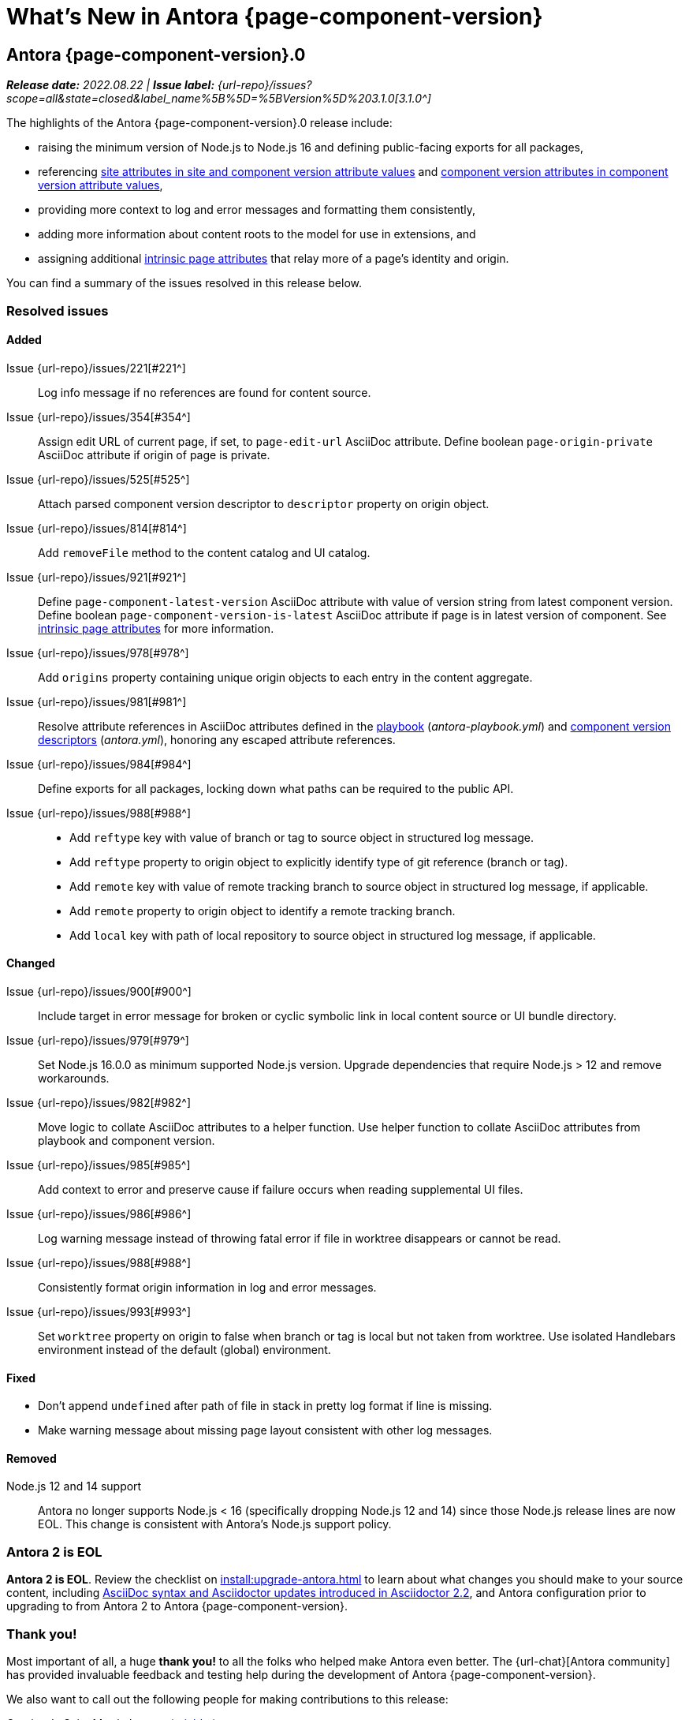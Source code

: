 = What's New in Antora {page-component-version}
:description: The new features, changes, and bug fixes included in Antora {page-component-version} and its patch releases.
:doctype: book
:route: New
//:page-toclevels: 0
:leveloffset: 1
:url-releases-asciidoctor: https://github.com/asciidoctor/asciidoctor/releases
:url-releases-asciidoctorjs: https://github.com/asciidoctor/asciidoctor.js/releases
:url-gitlab: https://gitlab.com
:url-issues: {url-repo}/issues
:url-milestone-3-1-0: {url-issues}?scope=all&state=closed&label_name%5B%5D=%5BVersion%5D%203.1.0
:url-mr: {url-repo}/merge_requests

= Antora {page-component-version}.0

_**Release date:** 2022.08.22 | *Issue label:* {url-milestone-3-1-0}[3.1.0^]_

The highlights of the Antora {page-component-version}.0 release include:

* raising the minimum version of Node.js to Node.js 16 and defining public-facing exports for all packages,
* referencing xref:playbook:asciidoc-attributes.adoc#references-in-values[site attributes in site and component version attribute values] and xref:component-attributes.adoc#references-in-values[component version attributes in component version attribute values],
* providing more context to log and error messages and formatting them consistently,
* adding more information about content roots to the model for use in extensions, and
* assigning additional xref:page:intrinsic-attributes.adoc#page-attributes[intrinsic page attributes] that relay more of a page's identity and origin.

You can find a summary of the issues resolved in this release below.

== Resolved issues

=== Added

Issue {url-issues}/221[#221^]:: Log info message if no references are found for content source.
Issue {url-issues}/354[#354^]:: Assign edit URL of current page, if set, to `page-edit-url` AsciiDoc attribute.
Define boolean `page-origin-private` AsciiDoc attribute if origin of page is private.
Issue {url-issues}/525[#525^]:: Attach parsed component version descriptor to `descriptor` property on origin object.
Issue {url-issues}/814[#814^]:: Add `removeFile` method to the content catalog and UI catalog.
Issue {url-issues}/921[#921^]:: Define `page-component-latest-version` AsciiDoc attribute with value of version string from latest component version.
Define boolean `page-component-version-is-latest` AsciiDoc attribute if page is in latest version of component.
See xref:page:intrinsic-attributes.adoc#page-attributes[intrinsic page attributes] for more information.
Issue {url-issues}/978[#978^]:: Add `origins` property containing unique origin objects to each entry in the content aggregate.
Issue {url-issues}/981[#981^]:: Resolve attribute references in AsciiDoc attributes defined in the xref:playbook:asciidoc-attributes.adoc#references-in-values[playbook] ([.path]_antora-playbook.yml_) and xref:component-attributes.adoc#references-in-values[component version descriptors] ([.path]_antora.yml_), honoring any escaped attribute references.
Issue {url-issues}/984[#984^]:: Define exports for all packages, locking down what paths can be required to the public API.
Issue {url-issues}/988[#988^]::
* Add `reftype` key with value of branch or tag to source object in structured log message.
* Add `reftype` property to origin object to explicitly identify type of git reference (branch or tag).
* Add `remote` key with value of remote tracking branch to source object in structured log message, if applicable.
* Add `remote` property to origin object to identify a remote tracking branch.
* Add `local` key with path of local repository to source object in structured log message, if applicable.

=== Changed

Issue {url-issues}/900[#900^]:: Include target in error message for broken or cyclic symbolic link in local content source or UI bundle directory.
Issue {url-issues}/979[#979^]:: Set Node.js 16.0.0 as minimum supported Node.js version.
Upgrade dependencies that require Node.js > 12 and remove workarounds.
Issue {url-issues}/982[#982^]:: Move logic to collate AsciiDoc attributes to a helper function.
Use helper function to collate AsciiDoc attributes from playbook and component version.
Issue {url-issues}/985[#985^]:: Add context to error and preserve cause if failure occurs when reading supplemental UI files.
Issue {url-issues}/986[#986^]:: Log warning message instead of throwing fatal error if file in worktree disappears or cannot be read.
Issue {url-issues}/988[#988^]:: Consistently format origin information in log and error messages.
Issue {url-issues}/993[#993^]:: Set `worktree` property on origin to false when branch or tag is local but not taken from worktree.
Use isolated Handlebars environment instead of the default (global) environment.

=== Fixed

* Don't append `undefined` after path of file in stack in pretty log format if line is missing.
* Make warning message about missing page layout consistent with other log messages.

=== Removed

Node.js 12 and 14 support:: Antora no longer supports Node.js < 16 (specifically dropping Node.js 12 and 14) since those Node.js release lines are now EOL.
This change is consistent with Antora's Node.js support policy.

== Antora 2 is EOL

*Antora 2 is EOL*.
Review the checklist on xref:install:upgrade-antora.adoc[] to learn about what changes you should make to your source content, including xref:asciidoctor-upgrade-notes.adoc[AsciiDoc syntax and Asciidoctor updates introduced in Asciidoctor 2.2], and Antora configuration prior to upgrading to from Antora 2 to Antora {page-component-version}.

[#thanks-3-1-0]
== Thank you!

Most important of all, a huge *thank you!* to all the folks who helped make Antora even better.
The {url-chat}[Antora community] has provided invaluable feedback and testing help during the development of Antora {page-component-version}.

We also want to call out the following people for making contributions to this release:

Gautier de Saint Martin Lacaze ({url-gitlab}/jabby[@jabby^]):: Add `removeFile` method to `contentCatalog` and `uiCatalog` ({url-issues}/814[#814^]).

////
Alexander Schwartz ({url-gitlab}/ahus1[@ahus1^])::
Andreas Deininger ({url-gitlab}/deining[@deining^])::
Ben Walding ({url-gitlab}/bwalding[@bwalding^])::
Daniel Mulholland ({url-gitlab}/danyill[@danyill^])::
Ewan Edwards ({url-gitlab}/eedwards[@eedwards^])::
George Gastaldi ({url-gitlab}/gastaldi[@gastaldi^])::
Germo Görtz ({url-gitlab}/aisbergde[@aisbergde^])::
Guillaume Grossetie ({url-gitlab}/g.grossetie[@g.grossetie^])::
Hugues Alary ({url-gitlab}/sturtison[@sturtison^])::
Jared Morgan ({url-gitlab}/jaredmorgs[@jaredmorgs^])::
Juracy Filho ({url-gitlab}/juracy[@juracy^])::
Marcel Stör ({url-gitlab}/marcelstoer[@marcelstoer^])::
Paul Wright ({url-gitlab}/finp[@finp^])::
Raphael Das Gupta ({url-gitlab}/das-g[@das-g^])::
Sturt Ison ({url-gitlab}/sturtison[@sturtison^])::
Vladimir Markiev ({url-gitlab}/Grolribasi[@Grolribasi^])::
////
